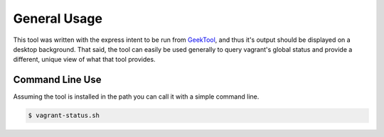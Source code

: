 .. _GeekTool: http://projects.tynsoe.org/en/geektool/

General Usage
=============
This tool was written with the express intent to be run from GeekTool_, and
thus it's output should be displayed on a desktop background.  That said,
the tool can easily be used generally to query vagrant's global status and
provide a different, unique view of what that tool provides.

Command Line Use
----------------
Assuming the tool is installed in the path you can call it with a simple
command line.

.. code:: bash

    $ vagrant-status.sh

